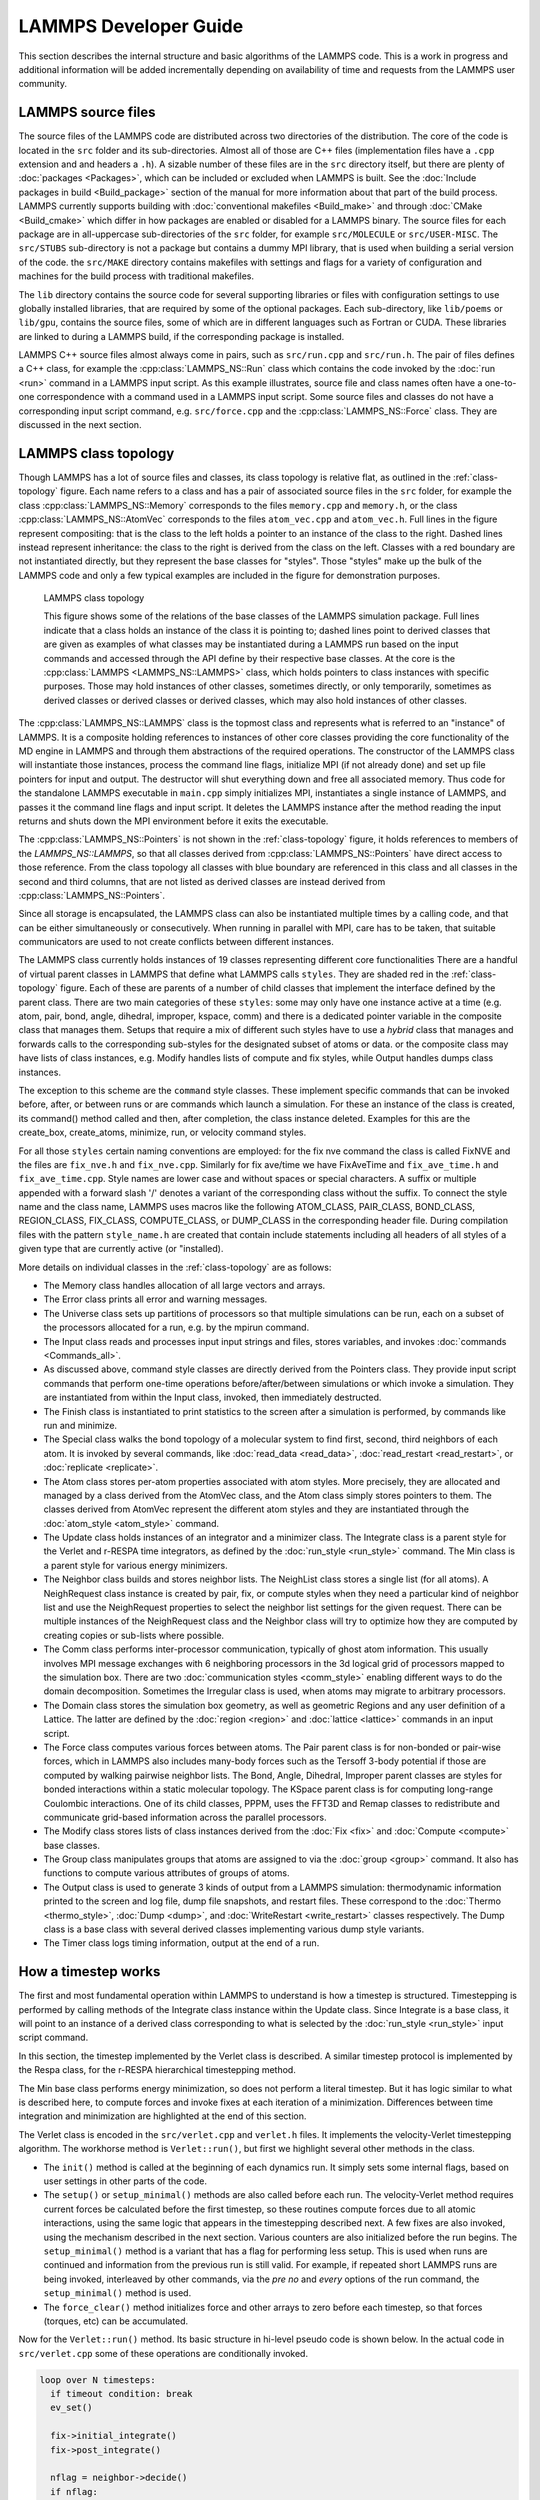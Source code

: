 LAMMPS Developer Guide
**********************

This section describes the internal structure and basic algorithms
of the LAMMPS code. This is a work in progress and additional
information will be added incrementally depending on availability
of time and requests from the LAMMPS user community.


LAMMPS source files
===================

The source files of the LAMMPS code are distributed across two
directories of the distribution.  The core of the code is located in the
``src`` folder and its sub-directories. Almost all of those are C++ files
(implementation files have a ``.cpp`` extension and and headers a
``.h``).  A sizable number of these files are in the ``src`` directory
itself, but there are plenty of :doc:`packages <Packages>`, which can be
included or excluded when LAMMPS is built.  See the :doc:`Include
packages in build <Build_package>` section of the manual for more
information about that part of the build process.  LAMMPS currently
supports building with :doc:`conventional makefiles <Build_make>` and
through :doc:`CMake <Build_cmake>` which differ in how packages are
enabled or disabled for a LAMMPS binary.  The source files for each
package are in all-uppercase sub-directories of the ``src`` folder, for
example ``src/MOLECULE`` or ``src/USER-MISC``.  The ``src/STUBS``
sub-directory is not a package but contains a dummy MPI library, that is
used when building a serial version of the code. the ``src/MAKE``
directory contains makefiles with settings and flags for a variety of
configuration and machines for the build process with traditional
makefiles.

The ``lib`` directory contains the source code for several supporting
libraries or files with configuration settings to use globally installed
libraries, that are required by some of the optional packages.
Each sub-directory, like ``lib/poems`` or ``lib/gpu``, contains the
source files, some of which are in different languages such as Fortran
or CUDA. These libraries are linked to during a LAMMPS build, if the
corresponding package is installed.

LAMMPS C++ source files almost always come in pairs, such as
``src/run.cpp`` and ``src/run.h``.  The pair of files defines a C++
class, for example the :cpp:class:`LAMMPS_NS::Run` class which contains
the code invoked by the :doc:`run <run>` command in a LAMMPS input script.
As this example illustrates, source file and class names often have a
one-to-one correspondence with a command used in a LAMMPS input script.
Some source files and classes do not have a corresponding input script
command, e.g. ``src/force.cpp`` and the :cpp:class:`LAMMPS_NS::Force`
class.  They are discussed in the next section.

LAMMPS class topology
=====================

Though LAMMPS has a lot of source files and classes, its class topology
is relative flat, as outlined in the :ref:`class-topology` figure.  Each
name refers to a class and has a pair of associated source files in the
``src`` folder, for example the class :cpp:class:`LAMMPS_NS::Memory`
corresponds to the files ``memory.cpp`` and ``memory.h``, or the class
:cpp:class:`LAMMPS_NS::AtomVec` corresponds to the files
``atom_vec.cpp`` and ``atom_vec.h``.  Full lines in the figure represent
compositing: that is the class to the left holds a pointer to an
instance of the class to the right.  Dashed lines instead represent
inheritance: the class to the right is derived from the class on the
left. Classes with a red boundary are not instantiated directly, but
they represent the base classes for "styles".  Those "styles" make up
the bulk of the LAMMPS code and only a few typical examples are included
in the figure for demonstration purposes.

.. _class-topology:
.. figure:: JPG/lammps-classes.png

   LAMMPS class topology

   This figure shows some of the relations of the base classes of the
   LAMMPS simulation package.  Full lines indicate that a class holds an
   instance of the class it is pointing to; dashed lines point to
   derived classes that are given as examples of what classes may be
   instantiated during a LAMMPS run based on the input commands and
   accessed through the API define by their respective base classes.  At
   the core is the :cpp:class:`LAMMPS <LAMMPS_NS::LAMMPS>` class, which
   holds pointers to class instances with specific purposes.  Those may
   hold instances of other classes, sometimes directly, or only
   temporarily, sometimes as derived classes or derived classes or
   derived classes, which may also hold instances of other classes.

The :cpp:class:`LAMMPS_NS::LAMMPS` class is the topmost class and
represents what is referred to an "instance" of LAMMPS.  It is a
composite holding references to instances of other core classes
providing the core functionality of the MD engine in LAMMPS and through
them abstractions of the required operations.  The constructor of the
LAMMPS class will instantiate those instances, process the command line
flags, initialize MPI (if not already done) and set up file pointers for
input and output. The destructor will shut everything down and free all
associated memory.  Thus code for the standalone LAMMPS executable in
``main.cpp`` simply initializes MPI, instantiates a single instance of
LAMMPS, and passes it the command line flags and input script. It
deletes the LAMMPS instance after the method reading the input returns
and shuts down the MPI environment before it exits the executable.

The :cpp:class:`LAMMPS_NS::Pointers` is not shown in the
:ref:`class-topology` figure, it holds references to members of the
`LAMMPS_NS::LAMMPS`, so that all classes derived from
:cpp:class:`LAMMPS_NS::Pointers` have direct access to those reference.
From the class topology all classes with blue boundary are referenced in
this class and all classes in the second and third columns, that are not
listed as derived classes are instead derived from
:cpp:class:`LAMMPS_NS::Pointers`.

Since all storage is encapsulated, the LAMMPS class can also be
instantiated multiple times by a calling code, and that can be either
simultaneously or consecutively.  When running in parallel with MPI,
care has to be taken, that suitable communicators are used to not
create conflicts between different instances.

The LAMMPS class currently holds instances of 19 classes representing
different core functionalities There are a handful of virtual parent
classes in LAMMPS that define what LAMMPS calls ``styles``.  They are
shaded red in the :ref:`class-topology` figure.  Each of these are
parents of a number of child classes that implement the interface
defined by the parent class.  There are two main categories of these
``styles``: some may only have one instance active at a time (e.g. atom,
pair, bond, angle, dihedral, improper, kspace, comm) and there is a
dedicated pointer variable in the composite class that manages them.
Setups that require a mix of different such styles have to use a
*hybrid* class that manages and forwards calls to the corresponding
sub-styles for the designated subset of atoms or data. or the composite
class may have lists of class instances, e.g. Modify handles lists of
compute and fix styles, while Output handles dumps class instances.

The exception to this scheme are the ``command`` style classes. These
implement specific commands that can be invoked before, after, or between
runs or are commands which launch a simulation.  For these an instance
of the class is created, its command() method called and then, after
completion, the class instance deleted.  Examples for this are the
create_box, create_atoms, minimize, run, or velocity command styles.

For all those ``styles`` certain naming conventions are employed: for
the fix nve command the class is called FixNVE and the files are
``fix_nve.h`` and ``fix_nve.cpp``. Similarly for fix ave/time we have
FixAveTime and ``fix_ave_time.h`` and ``fix_ave_time.cpp``. Style names
are lower case and without spaces or special characters. A suffix or
multiple appended with a forward slash '/' denotes a variant of the
corresponding class without the suffix. To connect the style name and
the class name, LAMMPS uses macros like the following ATOM\_CLASS,
PAIR\_CLASS, BOND\_CLASS, REGION\_CLASS, FIX\_CLASS, COMPUTE\_CLASS,
or DUMP\_CLASS in the corresponding header file.  During compilation
files with the pattern ``style_name.h`` are created that contain include
statements including all headers of all styles of a given type that
are currently active (or "installed).


More details on individual classes in the :ref:`class-topology` are as
follows:

- The Memory class handles allocation of all large vectors and arrays.

- The Error class prints all error and warning messages.

- The Universe class sets up partitions of processors so that multiple
  simulations can be run, each on a subset of the processors allocated
  for a run, e.g. by the mpirun command.

- The Input class reads and processes input input strings and files,
  stores variables, and invokes :doc:`commands <Commands_all>`.

- As discussed above, command style classes are directly derived from
  the Pointers class. They provide input script commands that perform
  one-time operations before/after/between simulations or which invoke a
  simulation.  They are instantiated from within the Input class,
  invoked, then immediately destructed.

- The Finish class is instantiated to print statistics to the screen
  after a simulation is performed, by commands like run and minimize.

- The Special class walks the bond topology of a molecular system to
  find first, second, third neighbors of each atom.  It is invoked by
  several commands, like :doc:`read_data <read_data>`,
  :doc:`read_restart <read_restart>`, or :doc:`replicate <replicate>`.

- The Atom class stores per-atom properties associated with atom styles.
  More precisely, they are allocated and managed by a class derived from
  the AtomVec class, and the Atom class simply stores pointers to them.
  The classes derived from AtomVec represent the different atom styles
  and they are instantiated through the :doc:`atom_style <atom_style>`
  command.

- The Update class holds instances of an integrator and a minimizer
  class.  The Integrate class is a parent style for the Verlet and
  r-RESPA time integrators, as defined by the :doc:`run_style
  <run_style>` command.  The Min class is a parent style for various
  energy minimizers.

- The Neighbor class builds and stores neighbor lists.  The NeighList
  class stores a single list (for all atoms).  A NeighRequest class
  instance is created by pair, fix, or compute styles when they need a
  particular kind of neighbor list and use the NeighRequest properties
  to select the neighbor list settings for the given request. There can
  be multiple instances of the NeighRequest class and the Neighbor class
  will try to optimize how they are computed by creating copies or
  sub-lists where possible.

- The Comm class performs inter-processor communication, typically of
  ghost atom information.  This usually involves MPI message exchanges
  with 6 neighboring processors in the 3d logical grid of processors
  mapped to the simulation box. There are two :doc:`communication styles
  <comm_style>` enabling different ways to do the domain decomposition.
  Sometimes the Irregular class is used, when atoms may migrate to
  arbitrary processors.

- The Domain class stores the simulation box geometry, as well as
  geometric Regions and any user definition of a Lattice.  The latter
  are defined by the :doc:`region <region>` and :doc:`lattice <lattice>`
  commands in an input script.

- The Force class computes various forces between atoms.  The Pair
  parent class is for non-bonded or pair-wise forces, which in LAMMPS
  also includes many-body forces such as the Tersoff 3-body potential if
  those are computed by walking pairwise neighbor lists.  The Bond,
  Angle, Dihedral, Improper parent classes are styles for bonded
  interactions within a static molecular topology.  The KSpace parent
  class is for computing long-range Coulombic interactions.  One of its
  child classes, PPPM, uses the FFT3D and Remap classes to redistribute
  and communicate grid-based information across the parallel processors.

- The Modify class stores lists of class instances derived from the
  :doc:`Fix <fix>` and :doc:`Compute <compute>` base classes.

- The Group class manipulates groups that atoms are assigned to via the
  :doc:`group <group>` command.  It also has functions to compute
  various attributes of groups of atoms.

- The Output class is used to generate 3 kinds of output from a LAMMPS
  simulation: thermodynamic information printed to the screen and log
  file, dump file snapshots, and restart files.  These correspond to the
  :doc:`Thermo <thermo_style>`, :doc:`Dump <dump>`, and
  :doc:`WriteRestart <write_restart>` classes respectively.  The Dump
  class is a base class with several derived classes implementing
  various dump style variants.

- The Timer class logs timing information, output at the end
  of a run.

.. TODO section on "Spatial decomposition and parallel operations"
..       diagram of 3d processor grid, brick vs. tiled. local vs. ghost
..       atoms, 6-way communication with pack/unpack functions,
..       PBC as part of the communication

.. TODO section on "Fixes, Computes, and Variables"
..      how and when data is computed and provided and how it is
..      referenced. flags in Fix/Compute/Variable classes tell
..      style and amount of available data.


How a timestep works
====================

The first and most fundamental operation within LAMMPS to understand is
how a timestep is structured.  Timestepping is performed by calling
methods of the Integrate class instance within the Update class.  Since
Integrate is a base class, it will point to an instance of a derived
class corresponding to what is selected by the :doc:`run_style
<run_style>` input script command.

In this section, the timestep implemented by the Verlet class is
described.  A similar timestep protocol is implemented by the Respa
class, for the r-RESPA hierarchical timestepping method.

The Min base class performs energy minimization, so does not perform a
literal timestep.  But it has logic similar to what is described here,
to compute forces and invoke fixes at each iteration of a minimization.
Differences between time integration and minimization are highlighted at
the end of this section.

The Verlet class is encoded in the ``src/verlet.cpp`` and ``verlet.h``
files.  It implements the velocity-Verlet timestepping algorithm.  The
workhorse method is ``Verlet::run()``, but first we highlight several
other methods in the class.

- The ``init()`` method is called at the beginning of each dynamics
  run.  It simply sets some internal flags, based on user settings in
  other parts of the code.

- The ``setup()`` or ``setup_minimal()`` methods are also called before
  each run.  The velocity-Verlet method requires current forces be
  calculated before the first timestep, so these routines compute
  forces due to all atomic interactions, using the same logic that
  appears in the timestepping described next.  A few fixes are also
  invoked, using the mechanism described in the next section.  Various
  counters are also initialized before the run begins.  The
  ``setup_minimal()`` method is a variant that has a flag for performing
  less setup.  This is used when runs are continued and information
  from the previous run is still valid.  For example, if repeated
  short LAMMPS runs are being invoked, interleaved by other commands,
  via the *pre no* and *every* options of the run command, the
  ``setup_minimal()`` method is used.

- The ``force_clear()`` method initializes force and other arrays to
  zero before each timestep, so that forces (torques, etc) can be
  accumulated.

Now for the ``Verlet::run()`` method.  Its basic structure in hi-level pseudo
code is shown below.  In the actual code in ``src/verlet.cpp`` some of
these operations are conditionally invoked.

.. code-block:: python

   loop over N timesteps:
     if timeout condition: break
     ev_set()

     fix->initial_integrate()
     fix->post_integrate()

     nflag = neighbor->decide()
     if nflag:
       fix->pre_exchange()
       domain->pbc()
       domain->reset_box()
       comm->setup()
       neighbor->setup_bins()
       comm->exchange()
       comm->borders()
       fix->pre_neighbor()
       neighbor->build()
       fix->post_neighbor()
     else:
       comm->forward_comm()

     force_clear()
     fix->pre_force()

     pair->compute()
     bond->compute()
     angle->compute()
     dihedral->compute()
     improper->compute()
     kspace->compute()

     fix->pre_reverse()
     comm->reverse_comm()

     fix->post_force()
     fix->final_integrate()
     fix->end_of_step()

     if any output on this step:
       output->write()

   # after loop
   fix->post_run()


The ``ev_set()`` method (in the parent Integrate class), sets two flags
(*eflag* and *vflag*) for energy and virial computation.  Each flag
encodes whether global and/or per-atom energy and virial should be
calculated on this timestep, because some fix or variable or output will
need it.  These flags are passed to the various methods that compute
particle interactions, so that they either compute and tally the
corresponding data or can skip the extra calculations if the energy and
virial are not needed.  See the comments for the ``Integrate::ev_set()``
method which document the flag values.

At various points of the timestep, fixes are invoked,
e.g. ``fix->initial_integrate()``.  In the code, this is actually done
via the Modify class which stores all the Fix objects and lists of which
should be invoked at what point in the timestep.  Fixes are the LAMMPS
mechanism for tailoring the operations of a timestep for a particular
simulation.  As described elsewhere, each fix has one or more methods,
each of which is invoked at a specific stage of the timestep, as show in
the timestep pseudo-code.  All the active fixes defined in an input
script, that are flagged to have an ``initial_integrate()`` method are
invoked at the beginning of each timestep.  Examples are :doc:`fix nve
<fix_nve>` or :doc:`fix nvt or fix npt <fix_nh>` which perform the
start-of-timestep velocity-Verlet integration operations to update
velocities by a half-step, and coordinates by a full step.  The
``post_integrate()`` method is next for operations that need to happen
immediately after those updates.  Only a few fixes use this, e.g. to
reflect particles off box boundaries in the :doc:`FixWallReflect class
<fix_wall_reflect>`.

The ``decide()`` method in the Neighbor class determines whether
neighbor lists need to be rebuilt on the current timestep (conditions
can be changed using the :doc:`neigh_modify every/delay/check
<neigh_modify>` command.  If not, coordinates of ghost atoms are
acquired by each processor via the ``forward_comm()`` method of the Comm
class.  If neighbor lists need to be built, several operations within
the inner if clause of the pseudo-code are first invoked.  The
``pre_exchange()`` method of any defined fixes is invoked first.
Typically this inserts or deletes particles from the system.

Periodic boundary conditions are then applied by the Domain class via
its ``pbc()`` method to remap particles that have moved outside the
simulation box back into the box.  Note that this is not done every
timestep, but only when neighbor lists are rebuilt.  This is so that
each processor's sub-domain will have consistent (nearby) atom
coordinates for its owned and ghost atoms.  It is also why dumped atom
coordinates may be slightly outside the simulation box if not dumped
on a step where the neighbor lists are rebuilt.

The box boundaries are then reset (if needed) via the ``reset_box()``
method of the Domain class, e.g. if box boundaries are shrink-wrapped to
current particle coordinates.  A change in the box size or shape
requires internal information for communicating ghost atoms (Comm class)
and neighbor list bins (Neighbor class) be updated.  The ``setup()``
method of the Comm class and ``setup_bins()`` method of the Neighbor
class perform the update.

The code is now ready to migrate atoms that have left a processor's
geometric sub-domain to new processors.  The ``exchange()`` method of
the Comm class performs this operation.  The ``borders()`` method of the
Comm class then identifies ghost atoms surrounding each processor's
sub-domain and communicates ghost atom information to neighboring
processors.  It does this by looping over all the atoms owned by a
processor to make lists of those to send to each neighbor processor.  On
subsequent timesteps, the lists are used by the ``Comm::forward_comm()``
method.

Fixes with a ``pre_neighbor()`` method are then called.  These typically
re-build some data structure stored by the fix that depends on the
current atoms owned by each processor.

Now that each processor has a current list of its owned and ghost
atoms, LAMMPS is ready to rebuild neighbor lists via the ``build()``
method of the Neighbor class.  This is typically done by binning all
owned and ghost atoms, and scanning a stencil of bins around each
owned atom's bin to make a Verlet list of neighboring atoms within the
force cutoff plus neighbor skin distance.

In the next portion of the timestep, all interaction forces between
particles are computed, after zeroing the per-atom force vector via the
``force_clear()`` method.  If the newton flag is set to *on* by the
newton command, forces are added to both owned and ghost atoms, otherwise
only to owned (aka local) atoms.

Pairwise forces are calculated first, which enables the global virial
(if requested) to be calculated cheaply (at O(N) cost instead of O(N**2)
at the end of the ``Pair::compute()`` method), by a dot product of atom
coordinates and forces.  By including owned and ghost atoms in the dot
product, the effect of periodic boundary conditions is correctly
accounted for.  Molecular topology interactions (bonds, angles,
dihedrals, impropers) are calculated next (if supported by the current
atom style).  The final contribution is from long-range Coulombic
interactions, invoked by the KSpace class.

The ``pre_reverse()`` method in fixes is used for operations that have to
be done *before* the upcoming reverse communication (e.g. to perform
additional data transfers or reductions for data computed during the
force computation and stored with ghost atoms).

If the newton flag is on, forces on ghost atoms are communicated and
summed back to their corresponding owned atoms.  The ``reverse_comm()``
method of the Comm class performs this operation, which is essentially
the inverse operation of sending copies of owned atom coordinates to
other processor's ghost atoms.

At this point in the timestep, the total force on each (local) atom is
known.  Additional force constraints (external forces, SHAKE, etc) are
applied by Fixes that have a ``post_force()`` method.  The second half
of the velocity-Verlet integration, ``final_integrate()`` is then
performed (another half-step update of the velocities) via fixes like
nve, nvt, npt.

At the end of the timestep, fixes that contain an ``end_of_step()``
method are invoked.  These typically perform a diagnostic calculation,
e.g. the ave/time and ave/spatial fixes.  The final operation of the
timestep is to perform any requested output, via the ``write()`` method
of the Output class.  There are 3 kinds of LAMMPS output: thermodynamic
output to the screen and log file, snapshots of atom data to a dump
file, and restart files.  See the :doc:`thermo_style <thermo_style>`,
:doc:`dump <dump>`, and :doc:`restart <restart>` commands for more
details.

The the flow of control during energy minimization iterations is
similar to that of a molecular dynamics timestep.  Forces are computed,
neighbor lists are built as needed, atoms migrate to new processors, and
atom coordinates and forces are communicated to neighboring processors.
The only difference is what Fix class operations are invoked when.  Only
a subset of LAMMPS fixes are useful during energy minimization, as
explained in their individual doc pages.  The relevant Fix class methods
are ``min_pre_exchange()``, ``min_pre_force()``, and ``min_post_force()``.
Each fix is invoked at the appropriate place within the minimization
iteration.  For example, the ``min_post_force()`` method is analogous to
the ``post_force()`` method for dynamics; it is used to alter or constrain
forces on each atom, which affects the minimization procedure.

After all iterations are completed there is a ``cleanup`` step which
calls the ``post_run()`` method of fixes to perform operations only required
at the end of a calculations (like freeing temporary storage or creating
final outputs).

Writing LAMMPS styles
=====================

The :doc:`Modify` section of the manual gives an overview of how LAMMPS can
be extended by writing new classes that derive from existing
parent classes in LAMMPS.  Here, some specific coding
details are provided for writing code for LAMMPS.

Writing a new fix style
^^^^^^^^^^^^^^^^^^^^^^^

Writing fixes is a flexible way of extending LAMMPS.  Users can
implement many things using fixes:

- changing particles attributes (positions, velocities, forces, etc.). Examples: FixNVE, FixFreeze.
- reading/writing data. Example: FixRestart.
- adding or modifying properties due to geometry. Example: FixWall.
- interacting with other subsystems or external code: Examples: FixTTM, FixExternal, FixLATTE
- saving information for analysis or future use (previous positions,
  for instance). Examples: Fix AveTime, FixStoreState.


All fixes are derived from the Fix base class and must have a
constructor with the signature: ``FixPrintVel(class LAMMPS *, int, char **)``.

Every fix must be registered in LAMMPS by writing the following lines
of code in the header before include guards:

.. code-block:: c

   #ifdef FIX_CLASS
   FixStyle(print/vel,FixPrintVel)
   #else
   /* the definition of the FixPrintVel class comes here */
   ...
   #endif

Where ``print/vel`` is the style name of your fix in the input script and
``FixPrintVel`` is the name of the class. The header file would be called
``fix_print_vel.h`` and the implementation file ``fix_print_vel.cpp``.
These conventions allow LAMMPS to automatically integrate it into the
executable when compiling and associate your new fix class with the designated
keyword when it parses the input script.

Let's write a simple fix which will print the average velocity at the end
of each timestep. First of all, implement a constructor:

.. code-block:: C++

   FixPrintVel::FixPrintVel(LAMMPS *lmp, int narg, char **arg)
   : Fix(lmp, narg, arg)
   {
     if (narg < 4)
       error->all(FLERR,"Illegal fix print/vel command");

     nevery = force->inumeric(FLERR,arg[3]);
     if (nevery <= 0)
       error->all(FLERR,"Illegal fix print/vel command");
   }

In the constructor you should parse your fix arguments which are
specified in the script. All fixes have pretty the same syntax:
``fix <fix-ID> <fix group> <fix name> <fix arguments ...>``. The
first 3 parameters are parsed by Fix base class constructor, while
``<fix arguments>`` should be parsed by you. In our case, we need to
specify how often we want to print an average velocity. For instance,
once in 50 timesteps: ``fix 1 print/vel 50``. There is a special variable
in the Fix class called ``nevery`` which specifies how often the method
``end_of_step()`` is called. Thus all we need to do is just set it up.

The next method we need to implement is ``setmask()``:

.. code-block:: C++

   int FixPrintVel::setmask()
   {
     int mask = 0;
     mask |= FixConst::END_OF_STEP;
     return mask;
   }

Here the user specifies which methods of your fix should be called
during execution. The constant ``END_OF_STEP`` corresponds to the
``end_of_step()`` method. The most important available methods that
are called during a timestep and the order in which they are called
are shown in the previous section.

.. code-block:: C++

   void FixPrintVel::end_of_step()
   {
     // for add3, scale3
     using namespace MathExtra;

     double** v = atom->v;
     int nlocal = atom->nlocal;
     double localAvgVel[4]; // 4th element for particles count
     memset(localAvgVel, 0, 4 * sizeof(double));
     for (int particleInd = 0; particleInd < nlocal; ++particleInd) {
       add3(localAvgVel, v[particleInd], localAvgVel);
     }
     localAvgVel[3] = nlocal;
     double globalAvgVel[4];
     memset(globalAvgVel, 0, 4 * sizeof(double));
     MPI_Allreduce(localAvgVel, globalAvgVel, 4, MPI_DOUBLE, MPI_SUM, world);
     scale3(1.0 / globalAvgVel[3], globalAvgVel);
     if ((comm->me == 0) && screen) {
       fmt::print(screen,"{}, {}, {}\n",
                  globalAvgVel[0], globalAvgVel[1], globalAvgVel[2]);
     }
   }

In the code above, we use MathExtra routines defined in
``math_extra.h``.  There are bunch of math functions to work with
arrays of doubles as with math vectors.  It is also important to note
that LAMMPS code should always assume to be run in parallel and that
atom data is thus distributed across the MPI ranks.  Thus you can
only process data from local atoms directly and need to use MPI library
calls to combine or exchange data.  For serial execution, LAMMPS
comes bundled with the MPI STUBS library that contains the MPI library
function calls in dummy versions that only work for a single MPI rank.

In this code we use an instance of Atom class. This object is stored
in the Pointers class (see ``pointers.h``) which is the base class of
the Fix base class. This object contains references to various class
instances (the original instances are created and held by the LAMMPS
class) with all global information about the simulation system.
Data from the Pointers class is available to all classes inherited from
it using protected inheritance. Hence when you write you own class,
which is going to use LAMMPS data, don't forget to inherit from Pointers
or pass an Pointer to it to all functions that need access. When writing
fixes we inherit from class Fix which is inherited from Pointers so
there is no need to inherit from it directly.

The code above computes average velocity for all particles in the
simulation.  Yet you have one unused parameter in fix call from the
script: ``group_name``.  This parameter specifies the group of atoms
used in the fix. So we should compute average for all particles in the
simulation only if ``group_name == "all"``, but it can be any group.
The group membership information of an atom is contained in the *mask*
property of and atom and the bit corresponding to a given group is
stored in the groupbit variable which is defined in Fix base class:

.. code-block:: C++

   for (int i = 0; i < nlocal; ++i) {
     if (atom->mask[i] & groupbit) {
     // Do all job here
     }
   }

Class Atom encapsulates atoms positions, velocities, forces, etc. User
can access them using particle index. Note, that particle indexes are
usually changed every few timesteps because of neighbor list rebuilds
and spatial sorting (to improve cache efficiency).

Let us consider another Fix example: We want to have a fix which stores
atoms position from previous time step in your fix. The local atoms
indexes may not be valid on the next iteration. In order to handle
this situation there are several methods which should be implemented:

- ``double memory_usage()``: return how much memory the fix uses (optional)
- ``void grow_arrays(int)``: do reallocation of the per particle arrays in your fix
- ``void copy_arrays(int i, int j, int delflag)``: copy i-th per-particle
  information to j-th. Used when atom sorting is performed. if delflag is set
  and atom j owns a body, move the body information to atom i.
- ``void set_arrays(int i)``: sets i-th particle related information to zero

Note, that if your class implements these methods, it must call add calls of
add_callback and delete_callback to constructor and destructor. Since we want
to store positions of atoms from previous timestep, we need to add
``double** xold`` to the header file. Than add allocation code
to the constructor:

.. code-block:: C++

   FixSavePos::FixSavePos(LAMMPS *lmp, int narg, char **arg), xold(nullptr)
   {
   //...
     memory->create(xold, atom->nmax, 3, "FixSavePos:x");
     atom->add_callback(0);
   }

   FixSavePos::~FixSavePos() {
     atom->delete_callback(id, 0);
     memory->destroy(xold);
   }

Implement the aforementioned methods:

.. code-block:: C++

   double FixSavePos::memory_usage()
   {
     int nmax = atom->nmax;
     double bytes = 0.0;
     bytes += nmax * 3 * sizeof(double);
     return bytes;
   }

   void FixSavePos::grow_arrays(int nmax)
   {
     memory->grow(xold, nmax, 3, "FixSavePos:xold");
   }

   void FixSavePos::copy_arrays(int i, int j, int delflag)
   {
     memcpy(xold[j], xold[i], sizeof(double) * 3);
   }

   void FixSavePos::set_arrays(int i)
   {
     memset(xold[i], 0, sizeof(double) * 3);
   }

   int FixSavePos::pack_exchange(int i, double *buf)
   {
     int m = 0;
     buf[m++] = xold[i][0];
     buf[m++] = xold[i][1];
     buf[m++] = xold[i][2];

     return m;
   }

   int FixSavePos::unpack_exchange(int nlocal, double *buf)
   {
     int m = 0;
     xold[nlocal][0] = buf[m++];
     xold[nlocal][1] = buf[m++];
     xold[nlocal][2] = buf[m++];

     return m;
   }

Now, a little bit about memory allocation. We use the Memory class which
is just a bunch of template functions for allocating 1D and 2D
arrays. So you need to add include ``memory.h`` to have access to them.

Finally, if you need to write/read some global information used in
your fix to the restart file, you might do it by setting flag
``restart_global = 1`` in the constructor and implementing methods void
``write_restart(FILE *fp)`` and ``void restart(char *buf)``.
If, in addition, you want to write the per-atom property to restart
files additional settings and functions are needed:

- a fix flag indicating this needs to be set ``restart_peratom = 1;``
- ``atom->add_callback()`` and ``atom->delete_callback()`` must be called
  a second time with the final argument set to 1 instead of 0 (indicating
  restart processing instead of per-atom data memory management).
- the functions ``void pack_restart(int i, double *buf)`` and
  ``void unpack_restart(int nlocal, int nth)`` need to be implemented

---------------------------

LAMMPS utility functions
========================

The ``utils`` sub-namespace inside the ``LAMMPS_NS`` namespace provides
a collection of convenience functions and utilities that perform common
tasks that are required repeatedly throughout the LAMMPS code like
reading or writing to files with error checking or translation of
strings into specific types of numbers with checking for validity.  This
reduces redundant implementations and encourages consistent behavior.

I/O with status check
^^^^^^^^^^^^^^^^^^^^^^^^^^^^^^^

These are wrappers around the corresponding C library calls like
``fgets()`` or ``fread()``.  They will check if there were errors
on reading or an unexpected end-of-file state was reached.  In that
case, the functions will stop the calculation with an error message,
indicating the name of the problematic file, if possible.

----------

.. doxygenfunction:: sfgets
   :project: progguide

.. doxygenfunction:: sfread
   :project: progguide

String to number conversions with validity check
^^^^^^^^^^^^^^^^^^^^^^^^^^^^^^^^^^^^^^^^^^^^^^^^

These functions should be used to convert strings to numbers. They are
are strongly preferred over C library calls like ``atoi()`` or
``atof()`` since they check if the **entire** provided string is a valid
(floating-point or integer) number, and will error out instead of
silently returning the result of a partial conversion or zero in cases
where the string is not a valid number.  This behavior allows to more
easily detect typos or issues when processing input files.

The *do_abort* flag should be set to ``true`` in case  this function
is called only on a single MPI rank, as that will then trigger the
a call to ``Error::one()`` for errors instead of ``Error::all()``
and avoids a "hanging" calculation when run in parallel.

Please also see :cpp:func:`is_integer` and :cpp:func:`is_double` for
testing strings for compliance without conversion.

----------

.. doxygenfunction:: numeric
   :project: progguide

.. doxygenfunction:: inumeric
   :project: progguide

.. doxygenfunction:: bnumeric
   :project: progguide

.. doxygenfunction:: tnumeric
   :project: progguide


String processing
^^^^^^^^^^^^^^^^^

The following are functions to help with processing strings
and parsing files or arguments.

----------

.. doxygenfunction:: trim
   :project: progguide

.. doxygenfunction:: trim_comment
   :project: progguide

.. doxygenfunction:: count_words(const char *text)
   :project: progguide

.. doxygenfunction:: count_words(const std::string &text)
   :project: progguide

.. doxygenfunction:: count_words(const std::string &text, const std::string &separators)
   :project: progguide

.. doxygenfunction:: trim_and_count_words(const std::string &text, const std::string &separators)
   :project: progguide

.. doxygenfunction:: split_words
   :project: progguide

.. doxygenfunction:: strmatch
   :project: progguide

.. doxygenfunction:: is_integer
   :project: progguide

.. doxygenfunction:: is_double
   :project: progguide

File and path functions
^^^^^^^^^^^^^^^^^^^^^^^^^

.. doxygenfunction:: guesspath
   :project: progguide

.. doxygenfunction:: path_basename
   :project: progguide

.. doxygenfunction:: path_join
   :project: progguide

.. doxygenfunction:: file_is_readable
   :project: progguide

Potential file functions
^^^^^^^^^^^^^^^^^^^^^^^^

.. doxygenfunction:: get_potential_file_path
   :project: progguide

.. doxygenfunction:: get_potential_date
   :project: progguide

.. doxygenfunction:: get_potential_units
   :project: progguide

.. doxygenfunction:: get_supported_conversions
   :project: progguide

.. doxygenfunction:: get_conversion_factor
   :project: progguide

.. doxygenfunction:: open_potential(const std::string &name, LAMMPS *lmp, int *auto_convert)
   :project: progguide

Argument processing
^^^^^^^^^^^^^^^^^^^

.. doxygenfunction:: bounds
   :project: progguide

.. doxygenfunction:: expand_args
   :project: progguide

Convenience functions
^^^^^^^^^^^^^^^^^^^^^

.. doxygenfunction:: logmesg
   :project: progguide

.. doxygenfunction:: getsyserror
   :project: progguide

.. doxygenfunction:: check_packages_for_style
   :project: progguide

.. doxygenfunction:: timespec2seconds
   :project: progguide

---------------------------

Tokenizer classes
=================

The purpose of the tokenizer classes is to simplify the recurring task
of breaking lines of text down into words and/or numbers.
Traditionally, LAMMPS code would be using the ``strtok()`` function from
the C library for that purpose, but that function has two significant
disadvantages: 1) it cannot be used concurrently from different LAMMPS
instances since it stores its status in a global variable and 2) it
modifies the string that it is processing.  These classes were
implemented to avoid both of these issues and also to reduce the amount
of code that needs to be written.

The basic procedure is to create an instance of the tokenizer class with
the string to be processed as an argument and then do a loop until all
available tokens are read.  The constructor has a default set of
separator characters, but that can be overridden. The default separators
are all "whitespace" characters, i.e. the space character, the tabulator
character, the carriage return character, the linefeed character, and
the form feed character.

.. code-block:: C++
   :caption: Tokenizer class example listing entries of the PATH environment variable

   #include "tokenizer.h"
   #include <cstdlib>
   #include <string>
   #include <iostream>

   using namespace LAMMPS_NS;

   int main(int, char **)
   {
       const char *path = getenv("PATH");

       if (path != nullptr) {
           Tokenizer p(path,":");
           while (p.has_next())
               std::cout << "Entry: " << p.next() << "\n";
       }
       return 0;
   }

Most tokenizer operations cannot fail except for
:cpp:func:`LAMMPS_NS::Tokenizer::next` (when used without first
checking with :cpp:func:`LAMMPS_NS::Tokenizer::has_next`) and
:cpp:func:`LAMMPS_NS::Tokenizer::skip`.  In case of failure, the class
will throw an exception, so you may need to wrap the code using the
tokenizer into a ``try`` / ``catch`` block to handle errors.  The
:cpp:class:`LAMMPS_NS::ValueTokenizer` class may also throw an exception
when a (type of) number is requested as next token that is not
compatible with the string representing the next word.

.. code-block:: C++
   :caption: ValueTokenizer class example with exception handling

   #include "tokenizer.h"
   #include <cstdlib>
   #include <string>
   #include <iostream>

   using namespace LAMMPS_NS;

   int main(int, char **)
   {
       const char *text = "1 2 3 4 5 20.0 21 twentytwo 2.3";
       double num1(0),num2(0),num3(0),num4(0);

       ValueTokenizer t(text);
       // read 4 doubles after skipping over 5 numbers
       try {
           t.skip(5);
           num1 = t.next_double();
           num2 = t.next_double();
           num3 = t.next_double();
           num4 = t.next_double();
       } catch (TokenizerException &e) {
           std::cout << "Reading numbers failed: " << e.what() << "\n";
       }
       std::cout << "Values: " << num1 << " " << num2 << " " << num3 << " " << num4 << "\n";
       return 0;
   }

This code example should produce the following output:

.. code-block::

   Reading numbers failed: Not a valid floating-point number: 'twentytwo'
   Values: 20 21 0 0

----------

.. doxygenclass:: LAMMPS_NS::Tokenizer
   :project: progguide
   :members:

.. doxygenclass:: LAMMPS_NS::TokenizerException
   :project: progguide
   :members:

.. doxygenclass:: LAMMPS_NS::ValueTokenizer
   :project: progguide
   :members:

.. doxygenclass:: LAMMPS_NS::InvalidIntegerException
   :project: progguide
   :members: what

.. doxygenclass:: LAMMPS_NS::InvalidFloatException
   :project: progguide
   :members: what

File reader classes
====================

The purpose of the file reader classes is to simplify the recurring task
of reading and parsing files. They can use the
:cpp:class:`LAMMPS_NS::ValueTokenizer` class to process the read in
text.  The :cpp:class:`LAMMPS_NS::TextFileReader` is a more general
version while :cpp:class:`LAMMPS_NS::PotentialFileReader` is specialized
to implement the behavior expected for looking up and reading/parsing
files with potential parameters in LAMMPS.  The potential file reader
class requires a LAMMPS instance, requires to be run on MPI rank 0 only,
will use the :cpp:func:`LAMMPS_NS::utils::get_potential_file_path`
function to look up and open the file, and will call the
:cpp:class:`LAMMPS_NS::Error` class in case of failures to read or to
convert numbers, so that LAMMPS will be aborted.

.. code-block:: C++
   :caption: Use of PotentialFileReader class in pair style coul/streitz

    PotentialFileReader reader(lmp, file, "coul/streitz");
    char * line;

    while((line = reader.next_line(NPARAMS_PER_LINE))) {
      try {
        ValueTokenizer values(line);
        std::string iname = values.next_string();

        int ielement;
        for (ielement = 0; ielement < nelements; ielement++)
          if (iname == elements[ielement]) break;

        if (nparams == maxparam) {
          maxparam += DELTA;
          params = (Param *) memory->srealloc(params,maxparam*sizeof(Param),
                                              "pair:params");
        }

        params[nparams].ielement = ielement;
        params[nparams].chi = values.next_double();
        params[nparams].eta = values.next_double();
        params[nparams].gamma = values.next_double();
        params[nparams].zeta = values.next_double();
        params[nparams].zcore = values.next_double();

      } catch (TokenizerException & e) {
        error->one(FLERR, e.what());
      }
      nparams++;
    }

A file that would be parsed by the reader code fragment looks like this:

   # DATE: 2015-02-19 UNITS: metal CONTRIBUTOR: Ray Shan CITATION: Streitz and Mintmire, Phys Rev B, 50, 11996-12003 (1994)
   #
   # X (eV)                J (eV)          gamma (1/\AA)   zeta (1/\AA)    Z (e)

   Al      0.000000        10.328655       0.000000        0.968438        0.763905
   O       5.484763        14.035715       0.000000        2.143957        0.000000


----------

.. doxygenclass:: LAMMPS_NS::TextFileReader
   :project: progguide
   :members:

.. doxygenclass:: LAMMPS_NS::PotentialFileReader
   :project: progguide
   :members:

Eigensolver classes
===============================================================

The "math_eigen.h" file contains the definition of 3 template classes
used for calculating eigenvalues and eigenvectors of matrices:
"Jacobi", "PEigenDense", and "LambdaLanczos".

"Jacobi" calculates all of the eigenvalues and eigenvectors
of a dense, symmetric, real matrix.

The "PEigenDense" class only calculates the principal eigenvalue
(ie. the largest or smallest eigenvalue), and its corresponding eigenvector.
However it is much more efficient than "Jacobi" when applied to large matrices
(larger than 13x13).  PEigenDense also can understand complex-valued
Hermitian matrices.

The "LambdaLanczos" class is a generalization of "PEigenDense" which can be
applied to arbitrary sparse matrices.

Together, these matrix eigensolvers cover a fairly wide range of use cases.

Note: The code described here does not take advantage of parallelization.
(It is assumed that the matrices are small enough
that they can be diagonalized using individual CPU cores.)

.. code-block:: C++
   :caption: Jacobi usage example

   #include "math_eigen.h"
   using namespace MathEigen;

   int n = 5;       // Matrix size
   double **M;      // A symmetric n x n matrix you want to diagonalize
   double *evals;   // Store the eigenvalues here.
   double **evects; // Store the eigenvectors here.
   // Allocate space for M, evals, and evects, and load contents of M (omitted)

   // Now create an instance of Jacobi ("eigen_calc"). This will allocate space
   // for storing intermediate calculations.  Once created, it can be reused
   // multiple times without paying the cost of allocating memory on the heap.

   Jacobi<double, double*, double**> eigen_calc(n);

   // Note:
   // If the matrix you plan to diagonalize (M) is read-only, use this instead:
   // Jacobi<double, double*, double**, double const*const*> eigen_calc(n);

   // Now, calculate the eigenvalues and eigenvectors of M
   eigen_calc.Diagonalize(M, evals, evects);

The Jacobi class is not limited to double** matrices.  It works on any C or C++
object that supports indexing using [i][j] bracket notation.
For example, if you prefer using std::vectors, then define a
Jacobi instance this way instead:

.. code-block:: C++
   :caption: Jacobi std::vector example

   Jacobi<double, vector<double>&, vector<vector<double>>&, const vector<vector<double>>&> eigen_calc(n);


The PEigenDense class is useful for diagonalizing larger matrices
which can be real (symmetric) or complex-valued (Hermitian):

.. code-block:: C++
   :caption: PEigenDense usage example

   #include "math_eigen.h"
   using namespace MathEigen;

   const int n = 100;

   PEigenDense<double, double*, double const*const*>  pe(n);

   double **M;       // A symmetric n x n matrix you want to diagonalize
   double evect[n];  // Store the principal eigenvector here.

   // Now, allocate space for M and load it's contents. (omitted)

   double eval = pe.PrincipalEigen(M, evect, true);

   // This calculates only the maximum eigenvalue and its eigenvector


The "LambdaLanczos" class generalizes "PEigenDense" by allowing the user
to diagonalize arbitrary sparse matrices.  The "LambdaLanczos" class
does not need to know how the matrices are implemented or stored in memory.
Instead, users supply a function as an argument to the "LambdaLanczos"
constructor (a lambda expression) that multiplies vectors by matrices. The
specific implementation details are never revealed to the LambdaLanczos class.
This allows users to choose arbitrary data structures to represent
(sparse or dense) matrices.

Note: If the matrix is not positive or negative definite,
then user must specify an "eigenvalue_offset" parameter.  (See below.)

Note: Both "LambdaLanczos" and "PEigenDense" use the Lanczos algorithm.

.. code-block:: C++
   :caption: LambdaLanczos usage example

   #include "math_eigen.h"
   using namespace MathEigen;

   const int n = 3;
   double M[n][n] = { {-1.0, -1.0, 1.0},
                      {-1.0, 1.0, 1.0},
                      { 1.0, 1.0, 1.0} };
   // (Its eigenvalues are {-2, 1, 2})

   // Specify the matrix-vector multiplication function
   auto mv_mul = [&](const vector<double>& in, vector<double>& out) {
     for(int i = 0;i < n;i++) {
       for(int j = 0;j < n;j++) {
         out[i] += M[i][j]*in[j];
       }
     }
   };

   LambdaLanczos<double> engine(mv_mul, n, true);
   //(Setting 3rd arg (find_maximum) to true calculates the largest eigenvalue.)

   engine.eigenvalue_offset = 3.0;   // = max_i{sum_j|Mij|}  (see below)

   double eigenvalue; //(must never be a complex number, even if M is complex)
   vector<double> eigenvector(n);

   int itern = engine.run(eigenvalue, eigenvector);

   cout << "Iteration count: " << itern << endl;
   cout << "Eigenvalue: " << eigenvalue << endl;
   cout << "Eigenvector:";
   for(int i = 0; i < n; i++) {
     cout << eigenvector[i] << " ";
   }
   cout << endl;

In this example, an small dense square matrix was used for simplicity.
One could however, implement a large sparse matrix whose elements are
stored as a list of {row-index, column-index, value} tuples,
and modify the "mv_mult" function accordingly.


IMPORTANT:
The Lanczos algorithm finds the largest magnitude eigenvalue, so you
MUST ensure that the eigenvalue you are seeking has the largest magnitude
(regardless of whether it is the maximum or minimum eigenvalue).
To insure that this is so, you can add or subtract a number to all
of the eigenvalues of the matrix by specifying the "eigenvalue_offset".
This number should exceed the largest magnitude eigenvalue of the matrix.
According to the Gershgorin theorem, you can estimate this number using

r = max_i{sum_j|Mij|}
or
r = max_j{sum_i|Mij|}

(where Mij are the elements of the matrix and sum_j denotes the sum over j).

If you are seeking the maximum eigenvalue, then use:

   eigenvalue_offset = +r

If you are seeking the minimum eigenvalue, use:

   eigenvalue_offset = -r

You can omit this step if you are seeking the maximum eigenvalue,
and the matrix is positive definite, or if you are seeking the minimum
eigenvalue and the matrix is negative definite.)
Otherwise, for dense (or mostly-dense) matrices, you can use the
"ChooseOffset()" member function to pick the eigenvalue_offset automatically.
Otherwise, the eigenvalue_offset MUST be specified by the user explicitly.
(LambdaLanczos is ignorant of the way the matrix is implemented internally,
so it does not have an efficient and general way to access the
elements of a sparse matrix.)

----------

.. doxygenclass:: MathEigen::Jacobi
   :project: progguide
   :members:

.. doxygenclass:: MathEigen::PEigenDense
   :project: progguide
   :members:

.. doxygenclass:: MathEigen::LambdaLanczos
   :project: progguide
   :members:

.. doxygenstruct:: MathEigen::realTypeMap
   :project: progguide
   :members:
